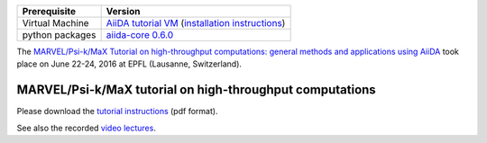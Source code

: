 +-----------------+-----------------------------------------------------+
| Prerequisite    | Version                                             |
+=================+=====================================================+
| Virtual Machine | `AiiDA tutorial VM`_ (`installation instructions`_) |
+-----------------+-----------------------------------------------------+
| python packages | `aiida-core 0.6.0`_                                 |
+-----------------+-----------------------------------------------------+

.. _AiiDA tutorial VM: https://object.cscs.ch/v1/AUTH_b1d80408b3d340db9f03d373bbde5c1e/marvel-vms/old_tutorials/AiiDA_tutorial_2016_07.ova
.. _installation instructions: https://object.cscs.ch/v1/AUTH_b1d80408b3d340db9f03d373bbde5c1e/marvel-vms/old_tutorials/AiiDA_tutorial_2016_07_instructions.pdf
.. _aiida-core 0.6.0: https://github.com/aiidateam/aiida_core/releases/tag/tutorial_2016_06_lausanne

The `MARVEL/Psi-k/MaX Tutorial on high-throughput computations: general methods
and applications using AiiDA
<http://nccr-marvel.ch/events/aiida-tutorial-june-2016>`_ took place on June
22-24, 2016 at EPFL (Lausanne, Switzerland).

MARVEL/Psi-k/MaX tutorial on high-throughput computations
=========================================================

Please download the `tutorial instructions <https://object.cscs.ch/v1/AUTH_b1d80408b3d340db9f03d373bbde5c1e/marvel-vms/old_tutorials/AiiDA_tutorial_2016_07_tutorial.pdf>`_ (pdf format).

See also the recorded `video lectures <https://www.youtube.com/watch?v=qUNYEWClS2U&list=PL19kfLn4sO_86ruxDP-sxbRXMuOr0VInR&index=4>`_.

